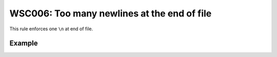 WSC006: Too many newlines at the end of file
============================================

This rule enforces one ``\n`` at end of file.


Example
-------

.. test-wsc:: examples/WSC006_too_many_new_lines_at_eof.py

    In <PATH> line 6:
            return os.path.join(self.__print_cache_dir, pdf_name)
                                                                 ^-- WSC006: Too many newline at end of file (+1)
